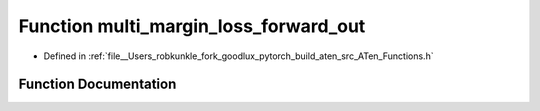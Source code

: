 .. _function_at__multi_margin_loss_forward_out:

Function multi_margin_loss_forward_out
======================================

- Defined in :ref:`file__Users_robkunkle_fork_goodlux_pytorch_build_aten_src_ATen_Functions.h`


Function Documentation
----------------------


.. doxygenfunction:: at::multi_margin_loss_forward_out
